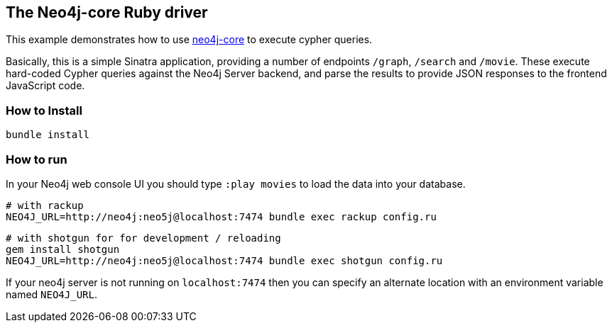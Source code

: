 == The Neo4j-core Ruby driver

This example demonstrates how to use https://github.com/neo4jrb/neo4j-core[neo4j-core] to execute cypher queries.

Basically, this is a simple Sinatra application, providing a number of endpoints `/graph`, `/search` and `/movie`.
These execute hard-coded Cypher queries against the Neo4j Server backend, and parse the results to provide JSON responses to the frontend JavaScript code.

=== How to Install


[source,bash]
----
bundle install
----

=== How to run

In your Neo4j web console UI you should type `:play movies` to load the data into your database.

    # with rackup
    NEO4J_URL=http://neo4j:neo5j@localhost:7474 bundle exec rackup config.ru

    # with shotgun for for development / reloading
    gem install shotgun
    NEO4J_URL=http://neo4j:neo5j@localhost:7474 bundle exec shotgun config.ru

If your neo4j server is not running on `localhost:7474` then you can specify an
alternate location with an environment variable named `NEO4J_URL`.
